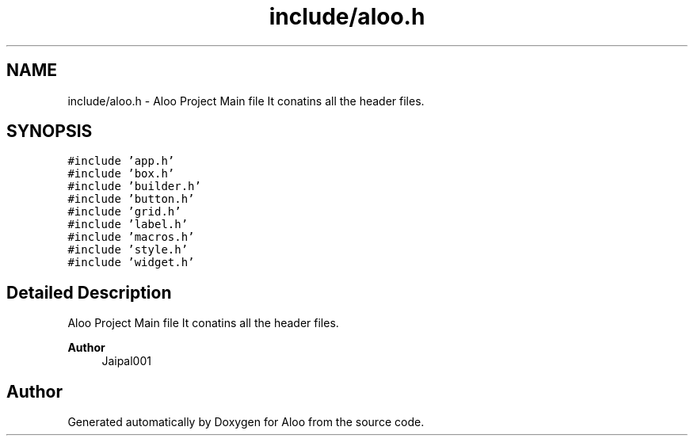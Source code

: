 .TH "include/aloo.h" 3 "Sat Aug 31 2024" "Version 1.0" "Aloo" \" -*- nroff -*-
.ad l
.nh
.SH NAME
include/aloo.h \- Aloo Project Main file It conatins all the header files\&.  

.SH SYNOPSIS
.br
.PP
\fC#include 'app\&.h'\fP
.br
\fC#include 'box\&.h'\fP
.br
\fC#include 'builder\&.h'\fP
.br
\fC#include 'button\&.h'\fP
.br
\fC#include 'grid\&.h'\fP
.br
\fC#include 'label\&.h'\fP
.br
\fC#include 'macros\&.h'\fP
.br
\fC#include 'style\&.h'\fP
.br
\fC#include 'widget\&.h'\fP
.br

.SH "Detailed Description"
.PP 
Aloo Project Main file It conatins all the header files\&. 


.PP
\fBAuthor\fP
.RS 4
Jaipal001 
.RE
.PP

.SH "Author"
.PP 
Generated automatically by Doxygen for Aloo from the source code\&.
